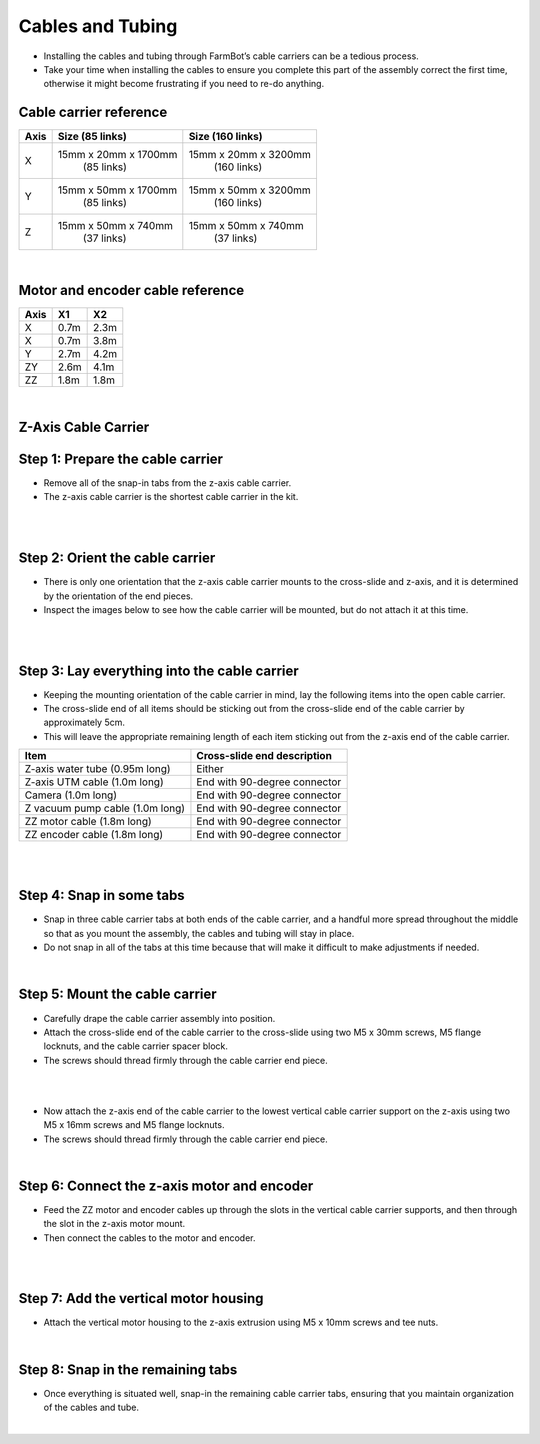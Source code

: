 Cables and Tubing
===================
- Installing the cables and tubing through FarmBot’s cable carriers can be a tedious process.

- Take your time when installing the cables to ensure you complete this part of the assembly correct the first time, otherwise it might become frustrating if you need to re-do anything.

Cable carrier reference
^^^^^^^^^^^^^^^^^^^^^^^^^^^^^^^^^^^^^^^^^^^^^^^

+---------+-----------------------+-----------------------+
|  Axis   |   Size (85 links)     |   Size (160 links)    |
+=========+=======================+=======================+
|    X    | 15mm x 20mm x 1700mm  | 15mm x 20mm x 3200mm  |
|         |      (85 links)       |     (160 links)       |
+---------+-----------------------+-----------------------+
|    Y    | 15mm x 50mm x 1700mm  | 15mm x 50mm x 3200mm  |
|         |      (85 links)       |     (160 links)       |
+---------+-----------------------+-----------------------+
|    Z    | 15mm x 50mm x 740mm   | 15mm x 50mm x 740mm   |
|         |      (37 links)       |     (37 links)        |
+---------+-----------------------+-----------------------+

|

Motor and encoder cable reference
^^^^^^^^^^^^^^^^^^^^^^^^^^^^^^^^^^^^^^^^^^^^^^^

+---------+-------+-------+
|  Axis   |  X1   |  X2   |
+=========+=======+=======+
|    X    | 0.7m  | 2.3m  |
+---------+-------+-------+
|    X    | 0.7m  | 3.8m  |
+---------+-------+-------+
|    Y    | 2.7m  | 4.2m  |
+---------+-------+-------+
|   ZY    | 2.6m  | 4.1m  |
+---------+-------+-------+
|   ZZ    | 1.8m  | 1.8m  |
+---------+-------+-------+

|

Z-Axis Cable Carrier
^^^^^^^^^^^^^^^^^^^^^^^^^^^^^^^^^^^^^^^^^^^^^^^

Step 1: Prepare the cable carrier
^^^^^^^^^^^^^^^^^^^^^^^^^^^^^^^^^^^^^^^^^^^^^^^

- Remove all of the snap-in tabs from the z-axis cable carrier.

- The z-axis cable carrier is the shortest cable carrier in the kit.

.. thumbnail:: /_images/assembly/6.cables_and_tubing/cables_and_tubing1.png

|

.. thumbnail:: /_images/assembly/6.cables_and_tubing/cables_and_tubing2.png

|

Step 2: Orient the cable carrier
^^^^^^^^^^^^^^^^^^^^^^^^^^^^^^^^^^^^^^^^^^^^^^^

- There is only one orientation that the z-axis cable carrier mounts to the cross-slide and z-axis, and it is determined by the orientation of the end pieces.

- Inspect the images below to see how the cable carrier will be mounted, but do not attach it at this time.

.. thumbnail:: /_images/assembly/6.cables_and_tubing/cables_and_tubing3.png

|

.. thumbnail:: /_images/assembly/6.cables_and_tubing/cables_and_tubing4.png

|

Step 3: Lay everything into the cable carrier
^^^^^^^^^^^^^^^^^^^^^^^^^^^^^^^^^^^^^^^^^^^^^^^

- Keeping the mounting orientation of the cable carrier in mind, lay the following items into the open cable carrier.

- The cross-slide end of all items should be sticking out from the cross-slide end of the cable carrier by approximately 5cm.

- This will leave the appropriate remaining length of each item sticking out from the z-axis end of the cable carrier.

+-----------------------------+-------------------------------+
|            Item             |  Cross-slide end description  |
+=============================+===============================+
| Z-axis water tube           |            Either             |
| (0.95m long)                |                               |
+-----------------------------+-------------------------------+
| Z-axis UTM cable            |  End with 90-degree connector |
| (1.0m long)                 |                               |
+-----------------------------+-------------------------------+
| Camera                      |  End with 90-degree connector |
| (1.0m long)                 |                               |
+-----------------------------+-------------------------------+
| Z vacuum pump cable         |  End with 90-degree connector |
| (1.0m long)                 |                               |
+-----------------------------+-------------------------------+
| ZZ motor cable              |  End with 90-degree connector |
| (1.8m long)                 |                               |
+-----------------------------+-------------------------------+
| ZZ encoder cable            |  End with 90-degree connector |
| (1.8m long)                 |                               |
+-----------------------------+-------------------------------+

.. thumbnail:: /_images/assembly/6.cables_and_tubing/cables_and_tubing5.png

|

.. thumbnail:: /_images/assembly/6.cables_and_tubing/cables_and_tubing6.png

|

Step 4: Snap in some tabs
^^^^^^^^^^^^^^^^^^^^^^^^^^^^^^^^^^^^^^^^^^^^^^^

- Snap in three cable carrier tabs at both ends of the cable carrier, and a handful more spread throughout the middle so that as you mount the assembly, the cables and tubing will stay in place.

- Do not snap in all of the tabs at this time because that will make it difficult to make adjustments if needed.

.. thumbnail:: /_images/assembly/6.cables_and_tubing/cables_and_tubing7.png

|

Step 5: Mount the cable carrier
^^^^^^^^^^^^^^^^^^^^^^^^^^^^^^^^^^^^^^^^^^^^^^^

- Carefully drape the cable carrier assembly into position.

- Attach the cross-slide end of the cable carrier to the cross-slide using two M5 x 30mm screws, M5 flange locknuts, and the cable carrier spacer block.

- The screws should thread firmly through the cable carrier end piece.

.. thumbnail:: /_images/assembly/6.cables_and_tubing/cables_and_tubing8.png

|

.. thumbnail:: /_images/assembly/6.cables_and_tubing/cables_and_tubing9.png

|

- Now attach the z-axis end of the cable carrier to the lowest vertical cable carrier support on the z-axis using two M5 x 16mm screws and M5 flange locknuts.

- The screws should thread firmly through the cable carrier end piece.

.. thumbnail:: /_images/assembly/6.cables_and_tubing/cables_and_tubing10.png

|

Step 6: Connect the z-axis motor and encoder
^^^^^^^^^^^^^^^^^^^^^^^^^^^^^^^^^^^^^^^^^^^^^^^

- Feed the ZZ motor and encoder cables up through the slots in the vertical cable carrier supports, and then through the slot in the z-axis motor mount.

- Then connect the cables to the motor and encoder.

.. thumbnail:: /_images/assembly/6.cables_and_tubing/cables_and_tubing11.png

|

.. thumbnail:: /_images/assembly/6.cables_and_tubing/cables_and_tubing12.png

|

Step 7: Add the vertical motor housing
^^^^^^^^^^^^^^^^^^^^^^^^^^^^^^^^^^^^^^^^^^^^^^^

- Attach the vertical motor housing to the z-axis extrusion using M5 x 10mm screws and tee nuts.

.. thumbnail:: /_images/assembly/6.cables_and_tubing/cables_and_tubing13.png

|

Step 8: Snap in the remaining tabs
^^^^^^^^^^^^^^^^^^^^^^^^^^^^^^^^^^^^^^^^^^^^^^^

- Once everything is situated well, snap-in the remaining cable carrier tabs, ensuring that you maintain organization of the cables and tube.

.. thumbnail:: /_images/assembly/6.cables_and_tubing/cables_and_tubing14.png

|
